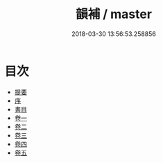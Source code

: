 #+TITLE: 韻補 / master
#+DATE: 2018-03-30 13:56:53.258856
* 目次
 - [[file:KR1j0059_000.txt::000-1b][提要]]
 - [[file:KR1j0059_000.txt::000-5a][序]]
 - [[file:KR1j0059_000.txt::000-7a][書目]]
 - [[file:KR1j0059_001.txt::001-1a][卷一]]
 - [[file:KR1j0059_002.txt::002-1a][卷二]]
 - [[file:KR1j0059_003.txt::003-1a][卷三]]
 - [[file:KR1j0059_004.txt::004-1a][卷四]]
 - [[file:KR1j0059_005.txt::005-1a][卷五]]
